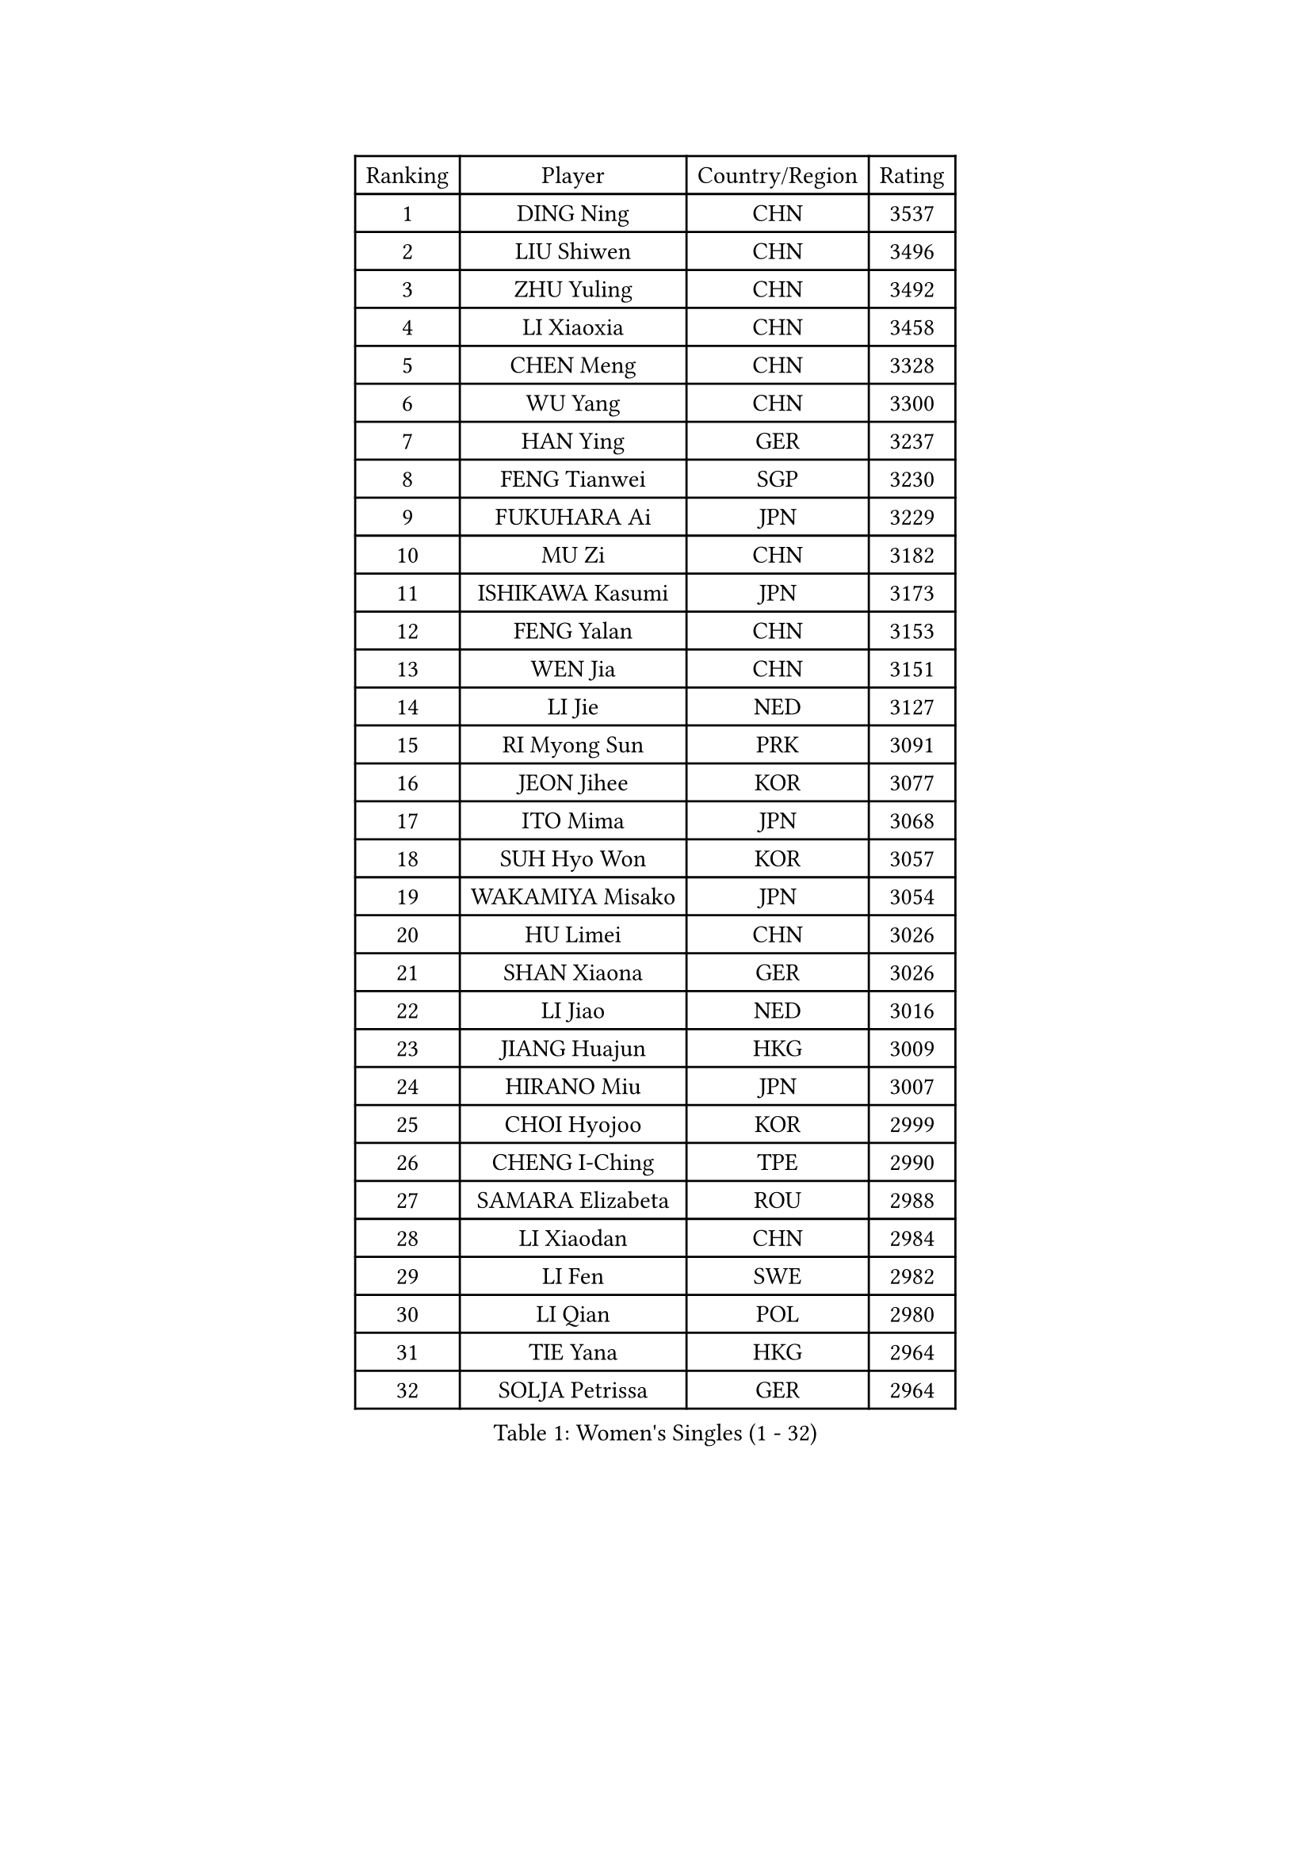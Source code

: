 
#set text(font: ("Courier New", "NSimSun"))
#figure(
  caption: "Women's Singles (1 - 32)",
    table(
      columns: 4,
      [Ranking], [Player], [Country/Region], [Rating],
      [1], [DING Ning], [CHN], [3537],
      [2], [LIU Shiwen], [CHN], [3496],
      [3], [ZHU Yuling], [CHN], [3492],
      [4], [LI Xiaoxia], [CHN], [3458],
      [5], [CHEN Meng], [CHN], [3328],
      [6], [WU Yang], [CHN], [3300],
      [7], [HAN Ying], [GER], [3237],
      [8], [FENG Tianwei], [SGP], [3230],
      [9], [FUKUHARA Ai], [JPN], [3229],
      [10], [MU Zi], [CHN], [3182],
      [11], [ISHIKAWA Kasumi], [JPN], [3173],
      [12], [FENG Yalan], [CHN], [3153],
      [13], [WEN Jia], [CHN], [3151],
      [14], [LI Jie], [NED], [3127],
      [15], [RI Myong Sun], [PRK], [3091],
      [16], [JEON Jihee], [KOR], [3077],
      [17], [ITO Mima], [JPN], [3068],
      [18], [SUH Hyo Won], [KOR], [3057],
      [19], [WAKAMIYA Misako], [JPN], [3054],
      [20], [HU Limei], [CHN], [3026],
      [21], [SHAN Xiaona], [GER], [3026],
      [22], [LI Jiao], [NED], [3016],
      [23], [JIANG Huajun], [HKG], [3009],
      [24], [HIRANO Miu], [JPN], [3007],
      [25], [CHOI Hyojoo], [KOR], [2999],
      [26], [CHENG I-Ching], [TPE], [2990],
      [27], [SAMARA Elizabeta], [ROU], [2988],
      [28], [LI Xiaodan], [CHN], [2984],
      [29], [LI Fen], [SWE], [2982],
      [30], [LI Qian], [POL], [2980],
      [31], [TIE Yana], [HKG], [2964],
      [32], [SOLJA Petrissa], [GER], [2964],
    )
  )#pagebreak()

#set text(font: ("Courier New", "NSimSun"))
#figure(
  caption: "Women's Singles (33 - 64)",
    table(
      columns: 4,
      [Ranking], [Player], [Country/Region], [Rating],
      [33], [KIM Kyungah], [KOR], [2958],
      [34], [MIKHAILOVA Polina], [RUS], [2956],
      [35], [CHE Xiaoxi], [CHN], [2947],
      [36], [#text(gray, "MOON Hyunjung")], [KOR], [2926],
      [37], [LEE Ho Ching], [HKG], [2923],
      [38], [YU Mengyu], [SGP], [2920],
      [39], [SHEN Yanfei], [ESP], [2918],
      [40], [HU Melek], [TUR], [2918],
      [41], [ISHIGAKI Yuka], [JPN], [2900],
      [42], [YANG Xiaoxin], [MON], [2891],
      [43], [NI Xia Lian], [LUX], [2890],
      [44], [PESOTSKA Margaryta], [UKR], [2888],
      [45], [YU Fu], [POR], [2886],
      [46], [POTA Georgina], [HUN], [2883],
      [47], [DOO Hoi Kem], [HKG], [2867],
      [48], [POLCANOVA Sofia], [AUT], [2865],
      [49], [YANG Ha Eun], [KOR], [2851],
      [50], [GU Ruochen], [CHN], [2850],
      [51], [IVANCAN Irene], [GER], [2846],
      [52], [MONTEIRO DODEAN Daniela], [ROU], [2838],
      [53], [NG Wing Nam], [HKG], [2835],
      [54], [SHAO Jieni], [POR], [2828],
      [55], [LIU Fei], [CHN], [2826],
      [56], [PAVLOVICH Viktoria], [BLR], [2822],
      [57], [KIM Song I], [PRK], [2817],
      [58], [WU Jiaduo], [GER], [2816],
      [59], [WINTER Sabine], [GER], [2810],
      [60], [MORIZONO Misaki], [JPN], [2809],
      [61], [LIU Jia], [AUT], [2809],
      [62], [CHEN Szu-Yu], [TPE], [2807],
      [63], [GRZYBOWSKA-FRANC Katarzyna], [POL], [2805],
      [64], [SATO Hitomi], [JPN], [2805],
    )
  )#pagebreak()

#set text(font: ("Courier New", "NSimSun"))
#figure(
  caption: "Women's Singles (65 - 96)",
    table(
      columns: 4,
      [Ranking], [Player], [Country/Region], [Rating],
      [65], [HIRANO Sayaka], [JPN], [2805],
      [66], [LANG Kristin], [GER], [2804],
      [67], [BILENKO Tetyana], [UKR], [2802],
      [68], [RI Mi Gyong], [PRK], [2801],
      [69], [ZHANG Qiang], [CHN], [2789],
      [70], [LI Xue], [FRA], [2788],
      [71], [PARK Youngsook], [KOR], [2786],
      [72], [LEE Zion], [KOR], [2785],
      [73], [LIN Ye], [SGP], [2776],
      [74], [#text(gray, "LEE Eunhee")], [KOR], [2770],
      [75], [KATO Miyu], [JPN], [2764],
      [76], [ZHANG Lily], [USA], [2762],
      [77], [#text(gray, "JIANG Yue")], [CHN], [2762],
      [78], [EKHOLM Matilda], [SWE], [2757],
      [79], [ABE Megumi], [JPN], [2756],
      [80], [#text(gray, "YOON Sunae")], [KOR], [2750],
      [81], [ZENG Jian], [SGP], [2748],
      [82], [LIU Xi], [CHN], [2746],
      [83], [KIM Hye Song], [PRK], [2745],
      [84], [CHENG Hsien-Tzu], [TPE], [2743],
      [85], [PASKAUSKIENE Ruta], [LTU], [2742],
      [86], [ZHOU Yihan], [SGP], [2736],
      [87], [SAWETTABUT Suthasini], [THA], [2734],
      [88], [#text(gray, "ZHU Chaohui")], [CHN], [2733],
      [89], [KOMWONG Nanthana], [THA], [2732],
      [90], [MITTELHAM Nina], [GER], [2732],
      [91], [#text(gray, "KIM Jong")], [PRK], [2729],
      [92], [TIKHOMIROVA Anna], [RUS], [2729],
      [93], [LI Chunli], [NZL], [2725],
      [94], [CHOI Moonyoung], [KOR], [2723],
      [95], [CHA Hyo Sim], [PRK], [2721],
      [96], [PROKHOROVA Yulia], [RUS], [2721],
    )
  )#pagebreak()

#set text(font: ("Courier New", "NSimSun"))
#figure(
  caption: "Women's Singles (97 - 128)",
    table(
      columns: 4,
      [Ranking], [Player], [Country/Region], [Rating],
      [97], [LEE Yearam], [KOR], [2720],
      [98], [MORI Sakura], [JPN], [2719],
      [99], [SZOCS Bernadette], [ROU], [2711],
      [100], [LIU Gaoyang], [CHN], [2711],
      [101], [VACENOVSKA Iveta], [CZE], [2711],
      [102], [HAYATA Hina], [JPN], [2696],
      [103], [ODOROVA Eva], [SVK], [2694],
      [104], [MAEDA Miyu], [JPN], [2694],
      [105], [MATSUZAWA Marina], [JPN], [2692],
      [106], [LIU Xin], [CHN], [2689],
      [107], [ZHANG Mo], [CAN], [2685],
      [108], [PARTYKA Natalia], [POL], [2685],
      [109], [#text(gray, "PARK Seonghye")], [KOR], [2682],
      [110], [RAMIREZ Sara], [ESP], [2681],
      [111], [NOSKOVA Yana], [RUS], [2680],
      [112], [SONG Maeum], [KOR], [2676],
      [113], [DVORAK Galia], [ESP], [2675],
      [114], [HUANG Yi-Hua], [TPE], [2674],
      [115], [BALAZOVA Barbora], [SVK], [2673],
      [116], [#text(gray, "XIAN Yifang")], [FRA], [2671],
      [117], [HAMAMOTO Yui], [JPN], [2670],
      [118], [DOLGIKH Maria], [RUS], [2670],
      [119], [HAPONOVA Hanna], [UKR], [2668],
      [120], [SHENG Dandan], [CHN], [2668],
      [121], [STRBIKOVA Renata], [CZE], [2665],
      [122], [#text(gray, "JO Yujin")], [KOR], [2665],
      [123], [GRUNDISCH Carole], [FRA], [2663],
      [124], [MATELOVA Hana], [CZE], [2660],
      [125], [KHETKHUAN Tamolwan], [THA], [2657],
      [126], [LAY Jian Fang], [AUS], [2656],
      [127], [SO Eka], [JPN], [2652],
      [128], [#text(gray, "LEE Seul")], [KOR], [2651],
    )
  )